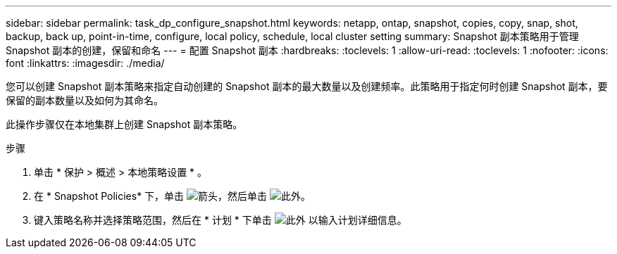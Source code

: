 ---
sidebar: sidebar 
permalink: task_dp_configure_snapshot.html 
keywords: netapp, ontap, snapshot, copies, copy, snap, shot, backup, back up, point-in-time, configure, local policy, schedule, local cluster setting 
summary: Snapshot 副本策略用于管理 Snapshot 副本的创建，保留和命名 
---
= 配置 Snapshot 副本
:hardbreaks:
:toclevels: 1
:allow-uri-read: 
:toclevels: 1
:nofooter: 
:icons: font
:linkattrs: 
:imagesdir: ./media/


[role="lead"]
您可以创建 Snapshot 副本策略来指定自动创建的 Snapshot 副本的最大数量以及创建频率。此策略用于指定何时创建 Snapshot 副本，要保留的副本数量以及如何为其命名。

此操作步骤仅在本地集群上创建 Snapshot 副本策略。

.步骤
. 单击 * 保护 > 概述 > 本地策略设置 * 。
. 在 * Snapshot Policies* 下，单击 image:icon_arrow.gif["箭头"]，然后单击 image:icon_add.gif["此外"]。
. 键入策略名称并选择策略范围，然后在 * 计划 * 下单击 image:icon_add.gif["此外"] 以输入计划详细信息。


